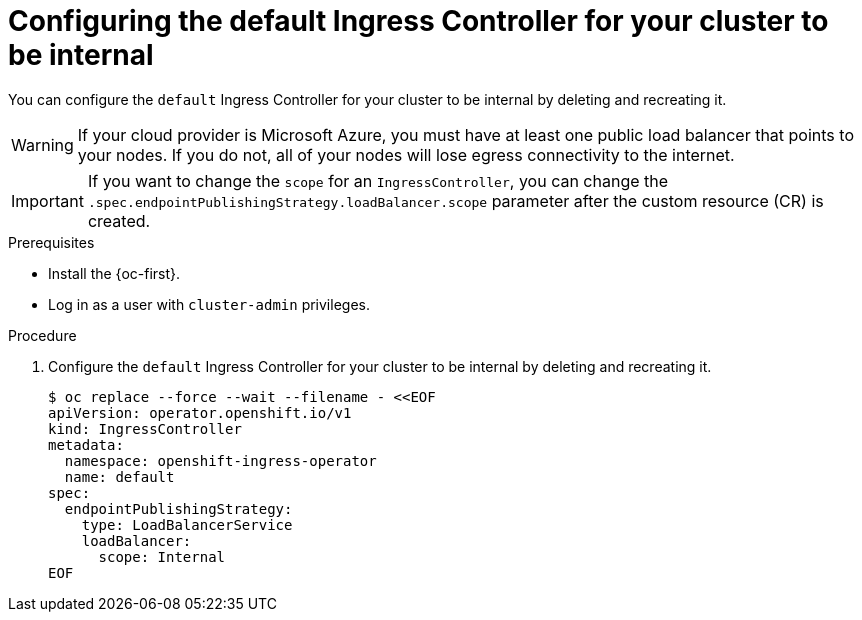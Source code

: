 // Module included in the following assemblies:
//
// * networking/ingress-operator.adoc

:_content-type: PROCEDURE
[id="nw-ingress-default-internal_{context}"]
= Configuring the default Ingress Controller for your cluster to be internal

You can configure the `default` Ingress Controller for your cluster to be internal by deleting and recreating it.

[WARNING]
====
If your cloud provider is Microsoft Azure, you must have at least one public load balancer that points to your nodes.
If you do not, all of your nodes will lose egress connectivity to the internet.
====

[IMPORTANT]
====
If you want to change the `scope` for an `IngressController`, you can change the `.spec.endpointPublishingStrategy.loadBalancer.scope` parameter after the custom resource (CR) is created.
====

.Prerequisites

* Install the {oc-first}.
* Log in as a user with `cluster-admin` privileges.

.Procedure

. Configure the `default` Ingress Controller for your cluster to be internal by deleting and recreating it.
+
[source,terminal]
----
$ oc replace --force --wait --filename - <<EOF
apiVersion: operator.openshift.io/v1
kind: IngressController
metadata:
  namespace: openshift-ingress-operator
  name: default
spec:
  endpointPublishingStrategy:
    type: LoadBalancerService
    loadBalancer:
      scope: Internal
EOF
----
